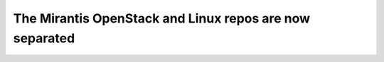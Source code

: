 .. _sep-mos-linux-repo:

The Mirantis OpenStack and Linux repos are now separated
--------------------------------------------------------
